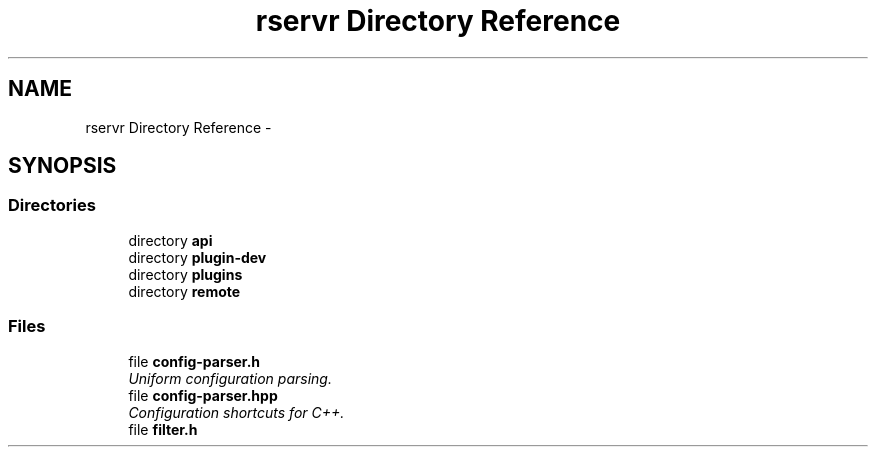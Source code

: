 .TH "rservr Directory Reference" 3 "Fri Oct 24 2014" "Version gamma.10" "Resourcerver" \" -*- nroff -*-
.ad l
.nh
.SH NAME
rservr Directory Reference \- 
.SH SYNOPSIS
.br
.PP
.SS "Directories"

.in +1c
.ti -1c
.RI "directory \fBapi\fP"
.br
.ti -1c
.RI "directory \fBplugin-dev\fP"
.br
.ti -1c
.RI "directory \fBplugins\fP"
.br
.ti -1c
.RI "directory \fBremote\fP"
.br
.in -1c
.SS "Files"

.in +1c
.ti -1c
.RI "file \fBconfig-parser\&.h\fP"
.br
.RI "\fIUniform configuration parsing\&. \fP"
.ti -1c
.RI "file \fBconfig-parser\&.hpp\fP"
.br
.RI "\fIConfiguration shortcuts for C++\&. \fP"
.ti -1c
.RI "file \fBfilter\&.h\fP"
.br
.in -1c
